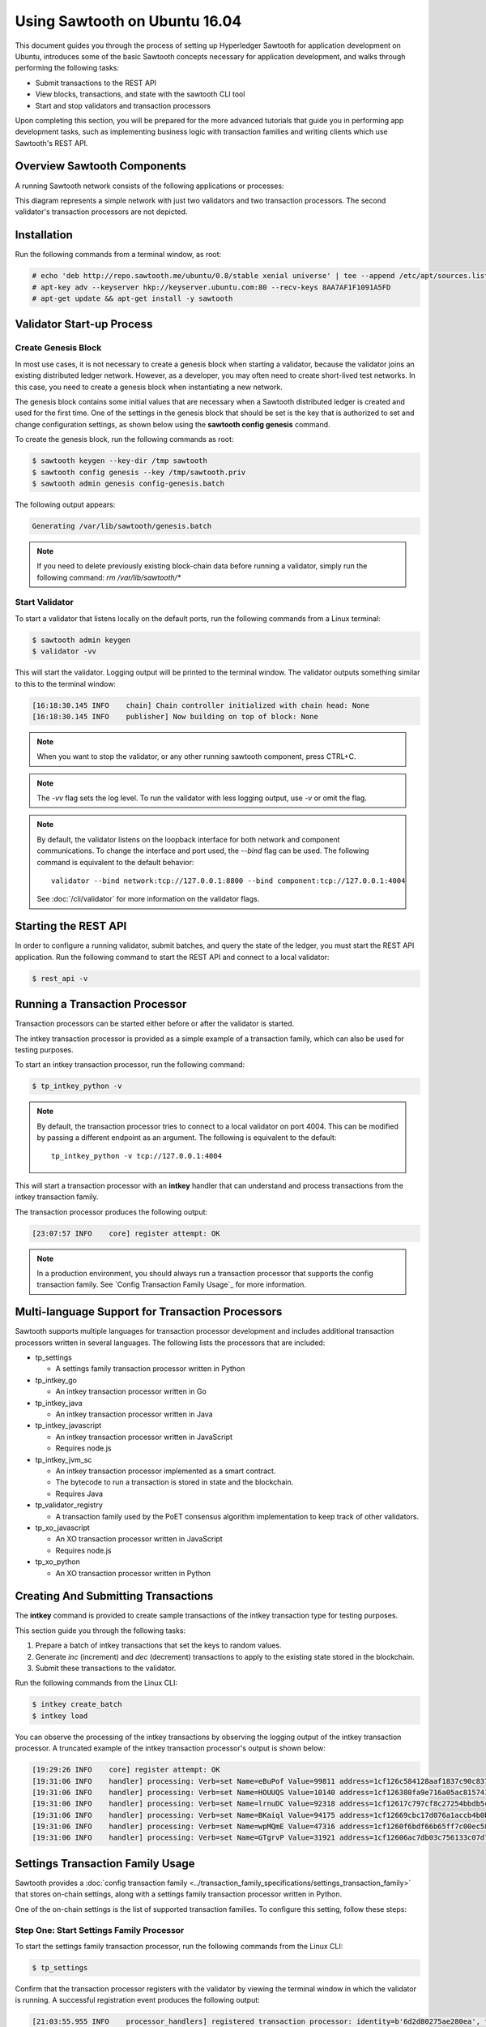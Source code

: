 ******************************
Using Sawtooth on Ubuntu 16.04
******************************


This document guides you through the process of setting up Hyperledger Sawtooth
for application development on Ubuntu, introduces some of the basic Sawtooth
concepts necessary for application development, and walks through performing
the following tasks:

* Submit transactions to the REST API
* View blocks, transactions, and state with the sawtooth CLI tool
* Start and stop validators and transaction processors


Upon completing this section, you will be prepared for the more advanced
tutorials that guide you in performing app development tasks, such as
implementing business logic with transaction families and writing clients
which use Sawtooth's REST API.

Overview Sawtooth Components
============================

A running Sawtooth network consists of the following applications or processes:

.. image:: ../images/hyperledger_sawtooth_components.*
   :width: 80%
   :align: center
   :alt: Sawtooth components

This diagram represents a simple network with just two validators and two
transaction processors. The second validator's transaction processors are not
depicted.


Installation
============

Run the following commands from a terminal window, as root:

.. code-block:: console

  # echo 'deb http://repo.sawtooth.me/ubuntu/0.8/stable xenial universe' | tee --append /etc/apt/sources.list
  # apt-key adv --keyserver hkp://keyserver.ubuntu.com:80 --recv-keys 8AA7AF1F1091A5FD
  # apt-get update && apt-get install -y sawtooth


Validator Start-up Process
==========================

Create Genesis Block
--------------------

In most use cases, it is not necessary to create a genesis block when starting
a validator, because the validator joins an existing distributed ledger
network. However, as a developer, you may often need to create short-lived
test networks. In this case, you need to create a genesis block when
instantiating a new network.

The genesis block contains some initial values that are necessary when a
Sawtooth distributed ledger is created and used for the first time.
One of the settings in the genesis block that should be set is the
key that is authorized to set and change configuration settings, as
shown below using the **sawtooth config genesis** command.

To create the genesis block, run the following commands as root:

.. code-block:: console

  $ sawtooth keygen --key-dir /tmp sawtooth
  $ sawtooth config genesis --key /tmp/sawtooth.priv
  $ sawtooth admin genesis config-genesis.batch

The following output appears:

.. code-block:: console

    Generating /var/lib/sawtooth/genesis.batch

.. note::

  If you need to delete previously existing block-chain data before running a
  validator, simply run the following command:
  `rm /var/lib/sawtooth/*`


Start Validator
---------------

To start a validator that listens locally on the default ports, run the
following commands from a Linux terminal:

.. code-block:: console

   $ sawtooth admin keygen
   $ validator -vv

This will start the validator. Logging output will be printed to the
terminal window. The validator outputs something similar to this to
the terminal window:


.. code-block:: console

  [16:18:30.145 INFO    chain] Chain controller initialized with chain head: None
  [16:18:30.145 INFO    publisher] Now building on top of block: None

.. note::

    When you want to stop the validator, or any other running sawtooth
    component, press CTRL+C.

.. note::

  The `-vv` flag sets the log level. To run the validator with less logging
  output, use `-v` or omit the flag.

.. note::

  By default, the validator listens on the loopback interface for both network
  and component communications. To change the interface and port used, the
  `--bind` flag can be used. The following command is equivalent to the default
  behavior::

    validator --bind network:tcp://127.0.0.1:8800 --bind component:tcp://127.0.0.1:4004

  See :doc:`/cli/validator` for more information on the validator flags.

Starting the REST API
=====================

In order to configure a running validator, submit batches, and query the state
of the ledger, you must start the REST API application. Run the following
command to start the REST API and connect to a local validator:

.. code-block:: console

  $ rest_api -v

Running a Transaction Processor
===============================

Transaction processors can be started either before or after the validator is
started.

The intkey transaction processor is provided as a simple example of a
transaction family, which can also be used for testing purposes.

To start an intkey transaction processor, run the following command:

.. code-block:: console

  $ tp_intkey_python -v

.. note::

  By default, the transaction processor tries to connect to a local validator
  on port 4004. This can be modified by passing a different endpoint as an
  argument. The following is equivalent to the default::

    tp_intkey_python -v tcp://127.0.0.1:4004

This will start a transaction processor with an **intkey** handler that can
understand and process transactions from the intkey transaction family.

The transaction processor produces the following output:

.. code-block:: console

  [23:07:57 INFO    core] register attempt: OK

.. note::

  In a production environment, you should always run a transaction processor
  that supports the config transaction family. See `Config Transaction
  Family Usage`_ for more information.

Multi-language Support for Transaction Processors
=================================================

Sawtooth supports multiple languages for transaction processor development and
includes additional transaction processors written in several languages.
The following lists the processors that are included:

* tp_settings

  - A settings family transaction processor written in Python

* tp_intkey_go

  - An intkey transaction processor written in Go

* tp_intkey_java

  - An intkey transaction processor written in Java

* tp_intkey_javascript

  - An intkey transaction processor written in JavaScript
  - Requires node.js

* tp_intkey_jvm_sc

  - An intkey transaction processor implemented as a smart contract.
  - The bytecode to run a transaction is stored in state and the blockchain.
  - Requires Java

* tp_validator_registry

  - A transaction family used by the PoET consensus algorithm implementation
    to keep track of other validators.

* tp_xo_javascript

  - An XO transaction processor written in JavaScript
  - Requires node.js

* tp_xo_python

  - An XO transaction processor written in Python


Creating And Submitting Transactions
====================================

The **intkey** command is provided to create sample transactions of the intkey
transaction type for testing purposes.

This section guide you through the following tasks:

1. Prepare a batch of intkey transactions that set the keys to random values.

2. Generate *inc* (increment) and *dec* (decrement) transactions to apply to
   the existing state stored in the blockchain.

3. Submit these transactions to the validator.

Run the following commands from the Linux CLI:

.. code-block:: console

  $ intkey create_batch
  $ intkey load

You can observe the processing of the intkey transactions by observing the
logging output of the intkey transaction processor. A truncated example of
the intkey transaction processor's output is shown below:

.. code-block:: console

  [19:29:26 INFO    core] register attempt: OK
  [19:31:06 INFO    handler] processing: Verb=set Name=eBuPof Value=99811 address=1cf126c584128aaf1837c90c83748ab222c11b8bbd2fe6cc30f17fe35f2acb9af8efd4ee3f092b676546316cf85b2e929b68d9c5314e93ac318ba527ec74aa3ed1bc2e
  [19:31:06 INFO    handler] processing: Verb=set Name=HOUUQS Value=10140 address=1cf126380fa9e716a05ac815741fd1960d5952e60f8747e13334f79504c57d0287b77cf9b78284d0e1544f6f0366d66c6e6eb99dc5c154b84175b2d20008d721c7b623
  [19:31:06 INFO    handler] processing: Verb=set Name=lrnuDC Value=92318 address=1cf12617c797cf8c27254bbdb5c9bda09f9405b9494ae32b79b9b6d30881ca8552d5932a68f703d1b6754b9feb2edafa76a797fc0826110381b0f8614f2c6853316b47
  [19:31:06 INFO    handler] processing: Verb=set Name=BKaiql Value=94175 address=1cf12669cbc17d076a1accb4b0bb61f40ed4f999173b90e3ca2591875a55fee2947661e60fa1c57b41ef0f2660176b945a01c85ff645543297068a3fb1306324a19612
  [19:31:06 INFO    handler] processing: Verb=set Name=wpMQmE Value=47316 address=1cf1260f6bdf66b65ff7c00ec58c4deccffd167bfee7a85698880dfa485df3de1ec18a5b2d1dc12849743d1c74320108360a2d40d223b35fbc1c4ea03bbd8306480c62
  [19:31:06 INFO    handler] processing: Verb=set Name=GTgrvP Value=31921 address=1cf12606ac7db03c756133c07d7d02b59f3ef9eae6774fe59c75c88ab66a9fabbbaef9975dbf9aa197d1090ed126d7b18e2


Settings Transaction Family Usage
=================================

Sawtooth provides a :doc:`config transaction family
<../transaction_family_specifications/settings_transaction_family>` that stores
on-chain settings, along with a settings family transaction processor written
in Python.

One of the on-chain settings is the list of supported transaction families.
To configure this setting, follow these steps:

Step One: Start Settings Family Processor
-----------------------------------------

To start the settings family transaction processor, run the following commands
from the Linux CLI:

.. code-block:: console

  $ tp_settings

Confirm that the transaction processor registers with the validator by viewing
the terminal window in which the validator is running. A successful
registration event produces the following output:

.. code-block:: console

  [21:03:55.955 INFO    processor_handlers] registered transaction processor: identity=b'6d2d80275ae280ea', family=sawtooth_settings, version=1.0, encoding=application/protobuf, namespaces=<google.protobuf.pyext._message.RepeatedScalarContainer object at 0x7e1ff042f6c0>
  [21:03:55.956 DEBUG   interconnect] ServerThread sending TP_REGISTER_RESPONSE to b'6d2d80275ae280ea'


Step Two: Starting the Rest API
-------------------------------

In order to configure a running validator, you must start the REST API
application. Run the following command to start the REST API, if it hasn't
already been started.

.. code-block:: console

  $ rest_api


Step Three: Create And Submit Batch
-----------------------------------

In the example below, a JSON array is submitted to the `sawtooth config`
command, which creates and submits a batch of transactions containing the
settings change.

The JSON array used tells the validator or validator network to accept
transactions of the following types:

* intkey
* sawtooth_settings

To create and submit the batch containing the new settings, enter the
following commands from the Linux CLI:

.. code-block:: console

  $ sawtooth config proposal create --key /tmp/sawtooth.priv sawtooth.validator.transaction_families='[{"family": "intkey", "version": "1.0", "encoding": "application/protobuf"}, {"family":"sawtooth_config", "version":"1.0", "encoding":"application/protobuf"}]'

A TP_PROCESS_REQUEST message appears in the logging output of the validator,
and output similar to the following appears in the validator terminal:

.. code-block:: console

  sawtooth.config.vote.authorized_keys: 035bd41bf6ea872...
  sawtooth.validator.transaction_families: [{"family": "in...


Viewing Blocks And State
========================

You can view the blocks stored in the blockchain, and the nodes of the Markle
tree, using the sawtooth CLI.

.. note::

  The sawtooth CLI provides help for all subcommands. For example, to get help
  for the `block` subcommand, enter the command `sawtooth block -h`.

Starting The Rest API
---------------------

In order to submit queries to the validator, you must start the REST API
application. Run the following command to start the REST API, if it hasn't
already been started.

.. code-block:: console

  $ rest_api


Viewing List Of Blocks
----------------------

Enter the command `sawtooth block list` to view the blocks stored by the state:

.. code-block:: console

  $ sawtooth block list

The output of the command will be similar to this:

.. code-block:: console

  NUM  BLOCK_ID
  8    22e79778855768ea380537fb13ad210b84ca5dd1cdd555db7792a9d029113b0a183d5d71cc5558e04d10a9a9d49031de6e86d6a7ddb25325392d15bb7ccfd5b7  2     8     02a0e049...
  7    c84346f5e18c6ce29f1b3e6e31534da7cd538533457768f86a267053ddf73c4f1139c9055be283dfe085c94557de24726191eee9996d4192d21fa6acb0b29152  2     20    02a0e049...
  6    efc0d6175b6329ac5d0814546190976bc6c4e18bd0630824c91e9826f93c7735371f4565a8e84c706737d360873fac383ab1cf289f9bf640b92c570cb1ba1875  2     27    02a0e049...
  5    840c0ef13023f93e853a4555e5b46e761fc822d4e2d9131581fdabe5cb85f13e2fb45a0afd5f5529fbde5216d22a88dddec4b29eeca5ac7a7b1b1813fcc1399a  2     16    02a0e049...
  4    4d6e0467431a409185e102301b8bdcbdb9a2b177de99ae139315d9b0fe5e27aa3bd43bda6b168f3ac8f45e84b069292ddc38ec6a1848df16f92cd35c5bd6e6c9  2     20    02a0e049...
  3    9743e39eadf20e922e242f607d847445aba18dacdf03170bf71e427046a605744c84d9cb7d440d257c21d11e4da47e535ba7525afcbbc037da226db48a18f4a8  2     22    02a0e049...
  2    6d7e641232649da9b3c23413a31db09ebec7c66f8207a39c6dfcb21392b033163500d367f8592b476e0b9c1e621d6c14e8c0546a7377d9093fb860a00c1ce2d3  2     38    02a0e049...
  1    7252a5ab3440ee332aef5830b132cf9dc3883180fb086b2a50f62bf7c6c8ff08311b8009da3b3f6e38d3cfac1b3ac4cfd9a864d6a053c8b27df63d1c730469b3  2     120   02a0e049...
  0    8821a997796f3e38a28dbb8e418ed5cbdd60b8a2e013edd20bca7ebf9a58f1302740374d98db76137e48b41dc404deda40ca4d2303a349133991513d0fec4074  0     0     02a0e049...


Viewing A Particular Block
--------------------------

Using the `sawtooth block list` command as shown above, copy the block id you want to
view, then use the `sawtooth block show` command (truncated output shown):

.. code-block:: console

    $ sawtooth block show 22e79778855768ea380537fb13ad210b84ca5dd1cdd555db7792a9d029113b0a183d5d71cc5558e04d10a9a9d49031de6e86d6a7ddb25325392d15bb7ccfd5b7


The output of the command will be similar to this:

.. code-block:: console

    batches:
  - header:
      signer_pubkey: 0380be3421629849b1d03af520d7fa2cdc24c2d2611771ddf946ef3aaae216be84
      transaction_ids:
      - c498c916da09450597053ada1938858a11d94e2ed5c18f92cd7d34b865af646144d180bdc121a48eb753b4abd326baa3ea26ee8a29b07119052320370d24ab84
      - c68de164421bbcfcc9ea60b725bae289aecd02ddde6f520e6e85b3227337e2971e89bbff468bdebe408e0facc343c612a32db98e5ac4da2296a7acf4033073cd
      - faf9121f9744716363253cb0ff4b6011093ada6e19dae63ae04a58a1fca25424779a13628a047c009d2e73d0e7baddc95b428b4a22cf1c60961d6dcae8ee60fa
    header_signature: 2ff874edfa80a8e6b718e7d10e91970150fcc3fcfd46d38eb18f356e7a733baa40d9e816247985d7ea7ef2492c09cd9c1830267471c6e35dca0d19f5c6d2b61e
    transactions:
    - header:
        batcher_pubkey: 0380be3421629849b1d03af520d7fa2cdc24c2d2611771ddf946ef3aaae216be84
        dependencies:
        - 19ad647bd292c980e00f05eed6078b471ca2d603b842bc4eaecf301d61f15c0d3705a4ec8d915ceb646f35d443da43569f58c906faf3713853fe638c7a0ea410
        family_name: intkey
        family_version: '1.0'
        inputs:
        - 1cf126c15b04cb20206d45c4d0e432d036420401dbd90f064683399fae55b99af1a543f7de79cfafa4f220a22fa248f8346fb1ad0343fcf8d7708565ebb8a3deaac09d
        nonce: 0x1.63021cad39ceep+30
        outputs:
        - 1cf126c15b04cb20206d45c4d0e432d036420401dbd90f064683399fae55b99af1a543f7de79cfafa4f220a22fa248f8346fb1ad0343fcf8d7708565ebb8a3deaac09d
        payload_encoding: application/cbor
        payload_sha512: 942a09c0254c4a5712ffd152dc6218fc5453451726d935ac1ba67de93147b5e7be605da7ab91245f48029b41f493a1cc8dfc45bb090ac97420580eb1bdded01f
        signer_pubkey: 0380be3421629849b1d03af520d7fa2cdc24c2d2611771ddf946ef3aaae216be84
      header_signature: c498c916da09450597053ada1938858a11d94e2ed5c18f92cd7d34b865af646144d180bdc121a48eb753b4abd326baa3ea26ee8a29b07119052320370d24ab84
      payload: o2ROYW1lZnFrbGR1emVWYWx1ZQFkVmVyYmNpbmM=



Viewing Global State
--------------------

Use the command `sawtooth state list` to list the nodes in the Merkle tree
(truncated list):

.. code-block:: console

  $ sawtooth state list

The output of the command will be similar to this:

.. code-block:: console

  ADDRESS                                                                                                                                SIZE DATA
  1cf126ddb507c936e4ee2ed07aa253c2f4e7487af3a0425f0dc7321f94be02950a081ab7058bf046c788dbaf0f10a980763e023cde0ee282585b9855e6e5f3715bf1fe 11   b'\xa1fcCTdcH\x...
  1cf1260cd1c2492b6e700d5ef65f136051251502e5d4579827dc303f7ed76ddb7185a19be0c6443503594c3734141d2bdcf5748a2d8c75541a8e568bae063983ea27b9 11   b'\xa1frdLONu\x...
  1cf126ed7d0ac4f755be5dd040e2dfcd71c616e697943f542682a2feb14d5f146538c643b19bcfc8c4554c9012e56209f94efe580b6a94fb326be9bf5bc9e177d6af52 11   b'\xa1fAUZZqk\x...
  1cf126c46ff13fcd55713bcfcf7b66eba515a51965e9afa8b4ff3743dc6713f4c40b4254df1a2265d64d58afa14a0051d3e38999704f6e25c80bed29ef9b80aee15c65 11   b'\xa1fLvUYLk\x...
  1cf126c4b1b09ebf28775b4923e5273c4c01ba89b961e6a9984632612ec9b5af82a0f7c8fc1a44b9ae33bb88f4ed39b590d4774dc43c04c9a9bd89654bbee68c8166f0 13   b'\xa1fXHonWY\x...
  1cf126e924a506fb2c4bb8d167d20f07d653de2447df2754de9eb61826176c7896205a17e363e457c36ccd2b7c124516a9b573d9a6142f031499b18c127df47798131a 13   b'\xa1foWZXEz\x...
  1cf126c295a476acf935cd65909ed5ead2ec0168f3ee761dc6f37ea9558fc4e32b71504bf0ad56342a6671db82cb8682d64689838731da34c157fa045c236c97f1dd80 13   b'\xa1fadKGve\x...

.. note::

    An address is equivalent to a node id.


Viewing Data In A Node
----------------------

Using the `sawtooth state list` command show above, copy the node id you want to
view, then use the `sawtooth state show` command to view the node:

.. code-block:: console

  $ sawtooth state show 1cf126ddb507c936e4ee2ed07aa253c2f4e7487af3a0425f0dc7321f94be02950a081ab7058bf046c788dbaf0f10a980763e023cde0ee282585b9855e6e5f3715bf1fe


The output of the command will be similar to this:

.. code-block:: console

  DATA: "b'\xa1fcCTdcH\x192B'"
  HEAD: "0c4364c6d5181282a1c7653038ec9515cb0530c6bfcb46f16e79b77cb524491676638339e8ff8e3cc57155c6d920e6a4d1f53947a31dc02908bcf68a91315ad5"
